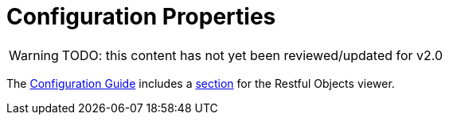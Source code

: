 = Configuration Properties

:Notice: Licensed to the Apache Software Foundation (ASF) under one or more contributor license agreements. See the NOTICE file distributed with this work for additional information regarding copyright ownership. The ASF licenses this file to you under the Apache License, Version 2.0 (the "License"); you may not use this file except in compliance with the License. You may obtain a copy of the License at. http://www.apache.org/licenses/LICENSE-2.0 . Unless required by applicable law or agreed to in writing, software distributed under the License is distributed on an "AS IS" BASIS, WITHOUT WARRANTIES OR  CONDITIONS OF ANY KIND, either express or implied. See the License for the specific language governing permissions and limitations under the License.

WARNING: TODO: this content has not yet been reviewed/updated for v2.0

The xref:refguide:config:about.adoc[Configuration Guide] includes a xref:refguide:config:sections/isis.viewer.restfulobjects.adoc[section] for the Restful Objects viewer.


// TODO - v2 - detail on original config properties (not yet reviewed) currently commented out.

//The Restful Objects viewer provides a couple of configuration option that extend/simplify/alter the representations generated from the Restful Objects specification.
//
//These configuration properties are typically stored in `WEB-INF/viewer_restfulobjects.properties`.
//However, you can place all configuration properties into `WEB-INF/isis.properties` if you wish (the configuration properties from all config files are merged together).
//
//
//== Standard
//
//The following configuration properties are supported:
//
//.Restful Objects Viewer Configuration Properties
//[cols="2a,1,3", options="header"]
//|===
//|Property
//|Value +
//(_default value_)
//|Description
//
//|`isis.viewer.restfulobjects.` +
//`honorUiHints`
//| `true`,`false` (`_false_`)
//|A mechanism for reducing the number of round-trips by eagerly rendering collections; discussed xref:vro:ROOT:ro-spec.adoc#honor-ui-hints[here].
//
//|`isis.viewer.restfulobjects.` +
//`strictAcceptChecking`
//| `true`,`false` (`_false_`)
//|Whether to strictly enforce the `Accept` header checking for the default RO-spec representations (by the
//`ContentNegotiationServiceForRestfulObjectsV1_0` service). Will otherwise accept anything.  +
//
//This is convenient because it allows the `Accept` header to be set to that of the
//xref:vro:ROOT:simplified-representations.adoc[Apache Isis profile] for all resources, rather than simply the
//handful of resources that supported that profile.
//
//|===
//
//In addition:
//
//[cols="2a,1,3a", options="header"]
//|===
//|Property
//|Value +
//(default value)
//|Description
//
//|`isis.services.` +
//`ContentNegotiation-` +
//`ServiceXRoDomainType` +
//.`prettyPrint`
//| `true`,`false` +
//(depends)
//|If a domain object has been mapped to the specified JAXB `x-ro-domain-type`, then determines whether the result is pretty-printed or not. +
//
//If no configuration property is available, then the defaults is determined by the xref:refguide:config:about.adoc#deployment-types[deployment type]: production mode disables pretty printing, while prototype mode enables it.
//
//|===
//
//
//
//== Deprecated
//
//There are also a number of configuration properties that can be used to suppress or simplify the default RO-spec
//representations.
//
//These configuration properties pre-date the support for the Apache Isis profile, and are limited by the fact that they are global configuration settings, so cannot be influenced on a request-by-request basis (as is the case with the `Accept` header used for the Apache Isis profile).
//They have therefore been deprecated, and may be removed in the future.
//
//Nevertheless, those configuration properties are:
//
//.Deprecated Configuration Properties
//[cols="2a,1,3", options="header"]
//|===
//|Property
//|Value +
//(_default value_)
//|Description
//
//|`isis.viewer.restfulobjects.` +
//`suppressDescribedByLinks`
//| `true`,`false` (`_false_`)
//|Suppresses the "describedby" links (on all representations)
//
//|`isis.viewer.restfulobjects.` +
//`suppressUpdateLink`
//| `true`,`false` (`_false_`)
//|suppresses the  "update" link (on object representation)
//
//|`isis.viewer.restfulobjects.` +
//`suppressMemberId`
//| `true`,`false` (`_false_`)
//|suppresses the  "id" json-prop for object members (on object representation and member detail representations)
//
//|`isis.viewer.restfulobjects.` +
//`suppressMemberLinks`
//| `true`,`false` (`_false_`)
//|suppresses the  "links" json-prop for object members (on the object representation and member detail representations)
//
//|`isis.viewer.restfulobjects.` +
//`suppressMemberExtensions`
//| `true`,`false` (`_false_`)
//|suppresses the  "extensions" json-prop for object members (on the object representation and member detail representations)
//
//|`isis.viewer.restfulobjects.` +
//`suppressMemberDisabledReason`
//| `true`,`false` (`_false_`)
//|suppresses the  "disabledReason" json-prop for object members (on the object representation and member detail representations)
//
//|`isis.viewer.restfulobjects.` +
//`objectPropertyValuesOnly`
//| `true`,`false` (`_false_`)
//| See discussionp below.
//|
//
//|===
//
//
//For example, these configuration properties could all be added in the `WEB-INF/viewer_restfulobjects.properties`):
//
//[source,ini]
//----
//isis.viewer.restfulobjects.suppressDescribedByLinks=true
//isis.viewer.restfulobjects.suppressUpdateLink=true
//isis.viewer.restfulobjects.suppressMemberId=true
//isis.viewer.restfulobjects.suppressMemberLinks=true
//isis.viewer.restfulobjects.suppressMemberExtensions=true
//isis.viewer.restfulobjects.suppressMemberDisabledReason=true
//----
//
//
//[NOTE]
//====
//If these configuration settings are set in conjunction with using the xref:vro:ROOT:simplified-representations.adoc#apache-isis-profile[Apache Isis profile], then the special `$$ro` property in the representations with reflect these settings.
//====
//
//
//
//If the `objectPropertyValuesOnly` configuration property is set:
//
//[source,ini]
//----
//isis.viewer.restfulobjects.objectPropertyValuesOnly=true
//----
//
//then this generates a representation such as:
//
//[source,javascript]
//----
//{
//    "title" : "Buy milk due by 2014-10-27",
//    "domainType" : "TODO",
//    "instanceId" : "0",
//    "members" : {
//        "description" : "Buy milk",
//        "category" : "Domestic",
//        "subcategory" : "Shopping",
//        "complete" : false,
//        "versionSequence" : 1,
//        "relativePriority" : 2,
//        "dueBy" : "2014-10-27",
//        "cost" : "0.75",
//        "notes" : null,
//        "attachment" : null,
//        "doc" : null
//    },
//    "links" : [
//        {
//            "rel" : "self",
//            "href" : "http://localhost:8080/restful/objects/TODO/0",
//            "method" : "GET",
//            "type" : "application/json;profile=\"urn:org.restfulobjects:repr-types/object\"",
//            "title" : "Buy milk due by 2014-10-27"
//        },
//        {
//            "rel" : "describedby",
//            "href" : "http://localhost:8080/restful/domain-types/TODO",
//            "method" : "GET",
//            "type" : "application/json;profile=\"urn:org.restfulobjects:repr-types/domain-type\""
//        }
//    ],
//    "extensions" : {
//        "oid" : "TODO:0"
//    },
//}
//----
//
